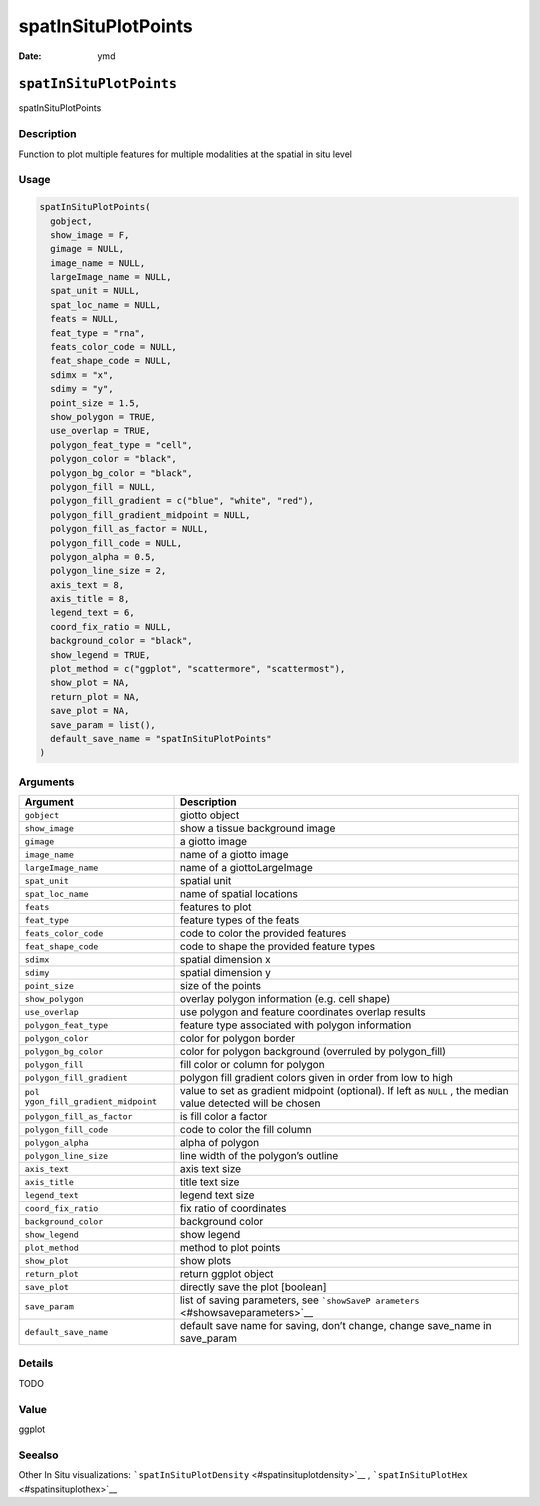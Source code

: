 ====================
spatInSituPlotPoints
====================

:Date: ymd

``spatInSituPlotPoints``
========================

spatInSituPlotPoints

Description
-----------

Function to plot multiple features for multiple modalities at the
spatial in situ level

Usage
-----

.. code:: r

   spatInSituPlotPoints(
     gobject,
     show_image = F,
     gimage = NULL,
     image_name = NULL,
     largeImage_name = NULL,
     spat_unit = NULL,
     spat_loc_name = NULL,
     feats = NULL,
     feat_type = "rna",
     feats_color_code = NULL,
     feat_shape_code = NULL,
     sdimx = "x",
     sdimy = "y",
     point_size = 1.5,
     show_polygon = TRUE,
     use_overlap = TRUE,
     polygon_feat_type = "cell",
     polygon_color = "black",
     polygon_bg_color = "black",
     polygon_fill = NULL,
     polygon_fill_gradient = c("blue", "white", "red"),
     polygon_fill_gradient_midpoint = NULL,
     polygon_fill_as_factor = NULL,
     polygon_fill_code = NULL,
     polygon_alpha = 0.5,
     polygon_line_size = 2,
     axis_text = 8,
     axis_title = 8,
     legend_text = 6,
     coord_fix_ratio = NULL,
     background_color = "black",
     show_legend = TRUE,
     plot_method = c("ggplot", "scattermore", "scattermost"),
     show_plot = NA,
     return_plot = NA,
     save_plot = NA,
     save_param = list(),
     default_save_name = "spatInSituPlotPoints"
   )

Arguments
---------

+-------------------------------+--------------------------------------+
| Argument                      | Description                          |
+===============================+======================================+
| ``gobject``                   | giotto object                        |
+-------------------------------+--------------------------------------+
| ``show_image``                | show a tissue background image       |
+-------------------------------+--------------------------------------+
| ``gimage``                    | a giotto image                       |
+-------------------------------+--------------------------------------+
| ``image_name``                | name of a giotto image               |
+-------------------------------+--------------------------------------+
| ``largeImage_name``           | name of a giottoLargeImage           |
+-------------------------------+--------------------------------------+
| ``spat_unit``                 | spatial unit                         |
+-------------------------------+--------------------------------------+
| ``spat_loc_name``             | name of spatial locations            |
+-------------------------------+--------------------------------------+
| ``feats``                     | features to plot                     |
+-------------------------------+--------------------------------------+
| ``feat_type``                 | feature types of the feats           |
+-------------------------------+--------------------------------------+
| ``feats_color_code``          | code to color the provided features  |
+-------------------------------+--------------------------------------+
| ``feat_shape_code``           | code to shape the provided feature   |
|                               | types                                |
+-------------------------------+--------------------------------------+
| ``sdimx``                     | spatial dimension x                  |
+-------------------------------+--------------------------------------+
| ``sdimy``                     | spatial dimension y                  |
+-------------------------------+--------------------------------------+
| ``point_size``                | size of the points                   |
+-------------------------------+--------------------------------------+
| ``show_polygon``              | overlay polygon information          |
|                               | (e.g. cell shape)                    |
+-------------------------------+--------------------------------------+
| ``use_overlap``               | use polygon and feature coordinates  |
|                               | overlap results                      |
+-------------------------------+--------------------------------------+
| ``polygon_feat_type``         | feature type associated with polygon |
|                               | information                          |
+-------------------------------+--------------------------------------+
| ``polygon_color``             | color for polygon border             |
+-------------------------------+--------------------------------------+
| ``polygon_bg_color``          | color for polygon background         |
|                               | (overruled by polygon_fill)          |
+-------------------------------+--------------------------------------+
| ``polygon_fill``              | fill color or column for polygon     |
+-------------------------------+--------------------------------------+
| ``polygon_fill_gradient``     | polygon fill gradient colors given   |
|                               | in order from low to high            |
+-------------------------------+--------------------------------------+
| ``pol                         | value to set as gradient midpoint    |
| ygon_fill_gradient_midpoint`` | (optional). If left as ``NULL`` ,    |
|                               | the median value detected will be    |
|                               | chosen                               |
+-------------------------------+--------------------------------------+
| ``polygon_fill_as_factor``    | is fill color a factor               |
+-------------------------------+--------------------------------------+
| ``polygon_fill_code``         | code to color the fill column        |
+-------------------------------+--------------------------------------+
| ``polygon_alpha``             | alpha of polygon                     |
+-------------------------------+--------------------------------------+
| ``polygon_line_size``         | line width of the polygon’s outline  |
+-------------------------------+--------------------------------------+
| ``axis_text``                 | axis text size                       |
+-------------------------------+--------------------------------------+
| ``axis_title``                | title text size                      |
+-------------------------------+--------------------------------------+
| ``legend_text``               | legend text size                     |
+-------------------------------+--------------------------------------+
| ``coord_fix_ratio``           | fix ratio of coordinates             |
+-------------------------------+--------------------------------------+
| ``background_color``          | background color                     |
+-------------------------------+--------------------------------------+
| ``show_legend``               | show legend                          |
+-------------------------------+--------------------------------------+
| ``plot_method``               | method to plot points                |
+-------------------------------+--------------------------------------+
| ``show_plot``                 | show plots                           |
+-------------------------------+--------------------------------------+
| ``return_plot``               | return ggplot object                 |
+-------------------------------+--------------------------------------+
| ``save_plot``                 | directly save the plot [boolean]     |
+-------------------------------+--------------------------------------+
| ``save_param``                | list of saving parameters, see       |
|                               | ```showSaveP                         |
|                               | arameters`` <#showsaveparameters>`__ |
+-------------------------------+--------------------------------------+
| ``default_save_name``         | default save name for saving, don’t  |
|                               | change, change save_name in          |
|                               | save_param                           |
+-------------------------------+--------------------------------------+

Details
-------

TODO

Value
-----

ggplot

Seealso
-------

Other In Situ visualizations:
```spatInSituPlotDensity`` <#spatinsituplotdensity>`__ ,
```spatInSituPlotHex`` <#spatinsituplothex>`__
